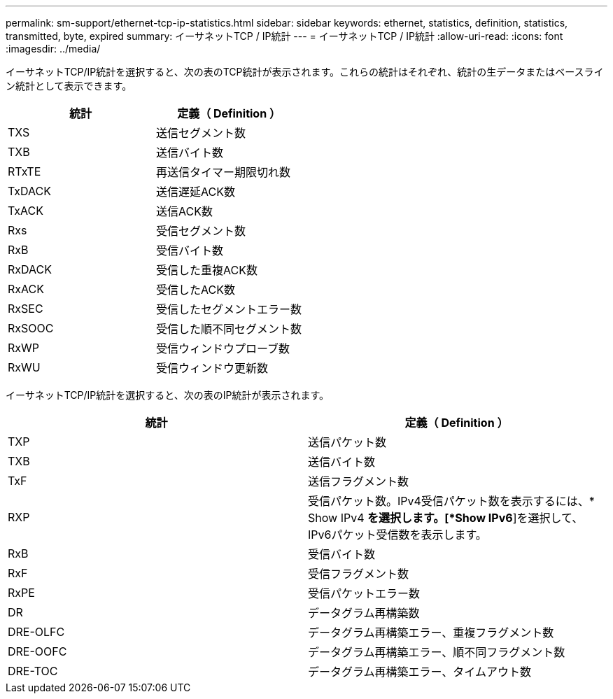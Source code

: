 ---
permalink: sm-support/ethernet-tcp-ip-statistics.html 
sidebar: sidebar 
keywords: ethernet, statistics, definition, statistics, transmitted, byte, expired 
summary: イーサネットTCP / IP統計 
---
= イーサネットTCP / IP統計
:allow-uri-read: 
:icons: font
:imagesdir: ../media/


イーサネットTCP/IP統計を選択すると、次の表のTCP統計が表示されます。これらの統計はそれぞれ、統計の生データまたはベースライン統計として表示できます。

[cols="2*"]
|===
| 統計 | 定義（ Definition ） 


 a| 
TXS
 a| 
送信セグメント数



 a| 
TXB
 a| 
送信バイト数



 a| 
RTxTE
 a| 
再送信タイマー期限切れ数



 a| 
TxDACK
 a| 
送信遅延ACK数



 a| 
TxACK
 a| 
送信ACK数



 a| 
Rxs
 a| 
受信セグメント数



 a| 
RxB
 a| 
受信バイト数



 a| 
RxDACK
 a| 
受信した重複ACK数



 a| 
RxACK
 a| 
受信したACK数



 a| 
RxSEC
 a| 
受信したセグメントエラー数



 a| 
RxSOOC
 a| 
受信した順不同セグメント数



 a| 
RxWP
 a| 
受信ウィンドウプローブ数



 a| 
RxWU
 a| 
受信ウィンドウ更新数

|===
イーサネットTCP/IP統計を選択すると、次の表のIP統計が表示されます。

[cols="2*"]
|===
| 統計 | 定義（ Definition ） 


 a| 
TXP
 a| 
送信パケット数



 a| 
TXB
 a| 
送信バイト数



 a| 
TxF
 a| 
送信フラグメント数



 a| 
RXP
 a| 
受信パケット数。IPv4受信パケット数を表示するには、* Show IPv4 *を選択します。[*Show IPv6*]を選択して、IPv6パケット受信数を表示します。



 a| 
RxB
 a| 
受信バイト数



 a| 
RxF
 a| 
受信フラグメント数



 a| 
RxPE
 a| 
受信パケットエラー数



 a| 
DR
 a| 
データグラム再構築数



 a| 
DRE-OLFC
 a| 
データグラム再構築エラー、重複フラグメント数



 a| 
DRE-OOFC
 a| 
データグラム再構築エラー、順不同フラグメント数



 a| 
DRE-TOC
 a| 
データグラム再構築エラー、タイムアウト数

|===